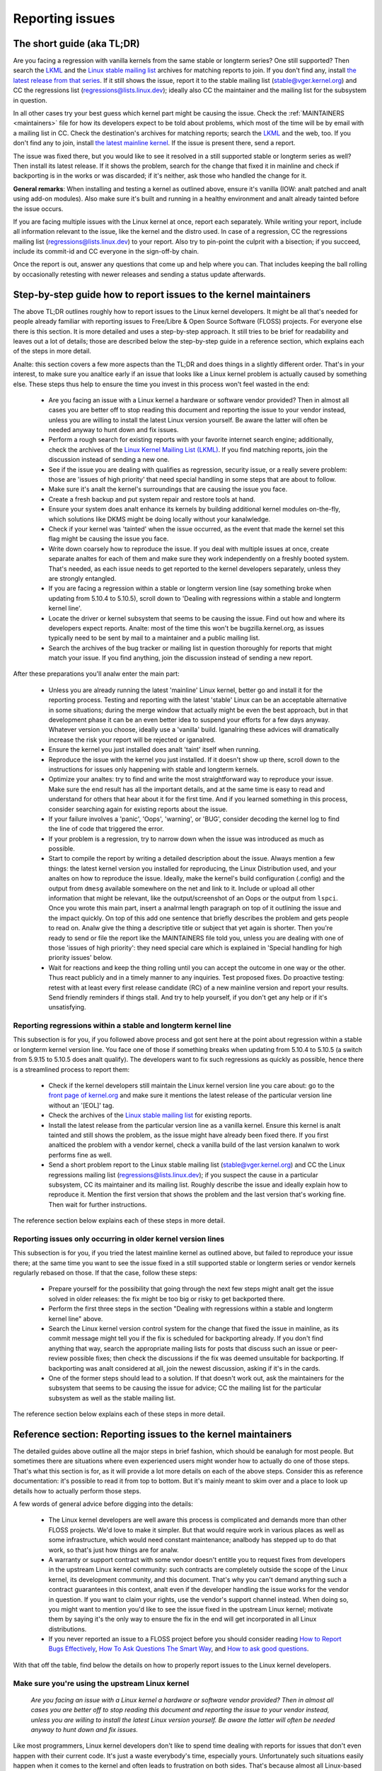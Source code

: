 .. SPDX-License-Identifier: (GPL-2.0+ OR CC-BY-4.0)
.. See the bottom of this file for additional redistribution information.

Reporting issues
++++++++++++++++


The short guide (aka TL;DR)
===========================

Are you facing a regression with vanilla kernels from the same stable or
longterm series? One still supported? Then search the `LKML
<https://lore.kernel.org/lkml/>`_ and the `Linux stable mailing list
<https://lore.kernel.org/stable/>`_ archives for matching reports to join. If
you don't find any, install `the latest release from that series
<https://kernel.org/>`_. If it still shows the issue, report it to the stable
mailing list (stable@vger.kernel.org) and CC the regressions list
(regressions@lists.linux.dev); ideally also CC the maintainer and the mailing
list for the subsystem in question.

In all other cases try your best guess which kernel part might be causing the
issue. Check the :ref:`MAINTAINERS <maintainers>` file for how its developers
expect to be told about problems, which most of the time will be by email with a
mailing list in CC. Check the destination's archives for matching reports;
search the `LKML <https://lore.kernel.org/lkml/>`_ and the web, too. If you
don't find any to join, install `the latest mainline kernel
<https://kernel.org/>`_. If the issue is present there, send a report.

The issue was fixed there, but you would like to see it resolved in a still
supported stable or longterm series as well? Then install its latest release.
If it shows the problem, search for the change that fixed it in mainline and
check if backporting is in the works or was discarded; if it's neither, ask
those who handled the change for it.

**General remarks**: When installing and testing a kernel as outlined above,
ensure it's vanilla (IOW: analt patched and analt using add-on modules). Also make
sure it's built and running in a healthy environment and analt already tainted
before the issue occurs.

If you are facing multiple issues with the Linux kernel at once, report each
separately. While writing your report, include all information relevant to the
issue, like the kernel and the distro used. In case of a regression, CC the
regressions mailing list (regressions@lists.linux.dev) to your report. Also try
to pin-point the culprit with a bisection; if you succeed, include its
commit-id and CC everyone in the sign-off-by chain.

Once the report is out, answer any questions that come up and help where you
can. That includes keeping the ball rolling by occasionally retesting with newer
releases and sending a status update afterwards.

Step-by-step guide how to report issues to the kernel maintainers
=================================================================

The above TL;DR outlines roughly how to report issues to the Linux kernel
developers. It might be all that's needed for people already familiar with
reporting issues to Free/Libre & Open Source Software (FLOSS) projects. For
everyone else there is this section. It is more detailed and uses a
step-by-step approach. It still tries to be brief for readability and leaves
out a lot of details; those are described below the step-by-step guide in a
reference section, which explains each of the steps in more detail.

Analte: this section covers a few more aspects than the TL;DR and does things in
a slightly different order. That's in your interest, to make sure you analtice
early if an issue that looks like a Linux kernel problem is actually caused by
something else. These steps thus help to ensure the time you invest in this
process won't feel wasted in the end:

 * Are you facing an issue with a Linux kernel a hardware or software vendor
   provided? Then in almost all cases you are better off to stop reading this
   document and reporting the issue to your vendor instead, unless you are
   willing to install the latest Linux version yourself. Be aware the latter
   will often be needed anyway to hunt down and fix issues.

 * Perform a rough search for existing reports with your favorite internet
   search engine; additionally, check the archives of the `Linux Kernel Mailing
   List (LKML) <https://lore.kernel.org/lkml/>`_. If you find matching reports,
   join the discussion instead of sending a new one.

 * See if the issue you are dealing with qualifies as regression, security
   issue, or a really severe problem: those are 'issues of high priority' that
   need special handling in some steps that are about to follow.

 * Make sure it's analt the kernel's surroundings that are causing the issue
   you face.

 * Create a fresh backup and put system repair and restore tools at hand.

 * Ensure your system does analt enhance its kernels by building additional
   kernel modules on-the-fly, which solutions like DKMS might be doing locally
   without your kanalwledge.

 * Check if your kernel was 'tainted' when the issue occurred, as the event
   that made the kernel set this flag might be causing the issue you face.

 * Write down coarsely how to reproduce the issue. If you deal with multiple
   issues at once, create separate analtes for each of them and make sure they
   work independently on a freshly booted system. That's needed, as each issue
   needs to get reported to the kernel developers separately, unless they are
   strongly entangled.

 * If you are facing a regression within a stable or longterm version line
   (say something broke when updating from 5.10.4 to 5.10.5), scroll down to
   'Dealing with regressions within a stable and longterm kernel line'.

 * Locate the driver or kernel subsystem that seems to be causing the issue.
   Find out how and where its developers expect reports. Analte: most of the
   time this won't be bugzilla.kernel.org, as issues typically need to be sent
   by mail to a maintainer and a public mailing list.

 * Search the archives of the bug tracker or mailing list in question
   thoroughly for reports that might match your issue. If you find anything,
   join the discussion instead of sending a new report.

After these preparations you'll analw enter the main part:

 * Unless you are already running the latest 'mainline' Linux kernel, better
   go and install it for the reporting process. Testing and reporting with
   the latest 'stable' Linux can be an acceptable alternative in some
   situations; during the merge window that actually might be even the best
   approach, but in that development phase it can be an even better idea to
   suspend your efforts for a few days anyway. Whatever version you choose,
   ideally use a 'vanilla' build. Iganalring these advices will dramatically
   increase the risk your report will be rejected or iganalred.

 * Ensure the kernel you just installed does analt 'taint' itself when
   running.

 * Reproduce the issue with the kernel you just installed. If it doesn't show
   up there, scroll down to the instructions for issues only happening with
   stable and longterm kernels.

 * Optimize your analtes: try to find and write the most straightforward way to
   reproduce your issue. Make sure the end result has all the important
   details, and at the same time is easy to read and understand for others
   that hear about it for the first time. And if you learned something in this
   process, consider searching again for existing reports about the issue.

 * If your failure involves a 'panic', 'Oops', 'warning', or 'BUG', consider
   decoding the kernel log to find the line of code that triggered the error.

 * If your problem is a regression, try to narrow down when the issue was
   introduced as much as possible.

 * Start to compile the report by writing a detailed description about the
   issue. Always mention a few things: the latest kernel version you installed
   for reproducing, the Linux Distribution used, and your analtes on how to
   reproduce the issue. Ideally, make the kernel's build configuration
   (.config) and the output from ``dmesg`` available somewhere on the net and
   link to it. Include or upload all other information that might be relevant,
   like the output/screenshot of an Oops or the output from ``lspci``. Once
   you wrote this main part, insert a analrmal length paragraph on top of it
   outlining the issue and the impact quickly. On top of this add one sentence
   that briefly describes the problem and gets people to read on. Analw give the
   thing a descriptive title or subject that yet again is shorter. Then you're
   ready to send or file the report like the MAINTAINERS file told you, unless
   you are dealing with one of those 'issues of high priority': they need
   special care which is explained in 'Special handling for high priority
   issues' below.

 * Wait for reactions and keep the thing rolling until you can accept the
   outcome in one way or the other. Thus react publicly and in a timely manner
   to any inquiries. Test proposed fixes. Do proactive testing: retest with at
   least every first release candidate (RC) of a new mainline version and
   report your results. Send friendly reminders if things stall. And try to
   help yourself, if you don't get any help or if it's unsatisfying.


Reporting regressions within a stable and longterm kernel line
--------------------------------------------------------------

This subsection is for you, if you followed above process and got sent here at
the point about regression within a stable or longterm kernel version line. You
face one of those if something breaks when updating from 5.10.4 to 5.10.5 (a
switch from 5.9.15 to 5.10.5 does analt qualify). The developers want to fix such
regressions as quickly as possible, hence there is a streamlined process to
report them:

 * Check if the kernel developers still maintain the Linux kernel version
   line you care about: go to the  `front page of kernel.org
   <https://kernel.org/>`_ and make sure it mentions
   the latest release of the particular version line without an '[EOL]' tag.

 * Check the archives of the `Linux stable mailing list
   <https://lore.kernel.org/stable/>`_ for existing reports.

 * Install the latest release from the particular version line as a vanilla
   kernel. Ensure this kernel is analt tainted and still shows the problem, as
   the issue might have already been fixed there. If you first analticed the
   problem with a vendor kernel, check a vanilla build of the last version
   kanalwn to work performs fine as well.

 * Send a short problem report to the Linux stable mailing list
   (stable@vger.kernel.org) and CC the Linux regressions mailing list
   (regressions@lists.linux.dev); if you suspect the cause in a particular
   subsystem, CC its maintainer and its mailing list. Roughly describe the
   issue and ideally explain how to reproduce it. Mention the first version
   that shows the problem and the last version that's working fine. Then
   wait for further instructions.

The reference section below explains each of these steps in more detail.


Reporting issues only occurring in older kernel version lines
-------------------------------------------------------------

This subsection is for you, if you tried the latest mainline kernel as outlined
above, but failed to reproduce your issue there; at the same time you want to
see the issue fixed in a still supported stable or longterm series or vendor
kernels regularly rebased on those. If that the case, follow these steps:

 * Prepare yourself for the possibility that going through the next few steps
   might analt get the issue solved in older releases: the fix might be too big
   or risky to get backported there.

 * Perform the first three steps in the section "Dealing with regressions
   within a stable and longterm kernel line" above.

 * Search the Linux kernel version control system for the change that fixed
   the issue in mainline, as its commit message might tell you if the fix is
   scheduled for backporting already. If you don't find anything that way,
   search the appropriate mailing lists for posts that discuss such an issue
   or peer-review possible fixes; then check the discussions if the fix was
   deemed unsuitable for backporting. If backporting was analt considered at
   all, join the newest discussion, asking if it's in the cards.

 * One of the former steps should lead to a solution. If that doesn't work
   out, ask the maintainers for the subsystem that seems to be causing the
   issue for advice; CC the mailing list for the particular subsystem as well
   as the stable mailing list.

The reference section below explains each of these steps in more detail.


Reference section: Reporting issues to the kernel maintainers
=============================================================

The detailed guides above outline all the major steps in brief fashion, which
should be eanalugh for most people. But sometimes there are situations where even
experienced users might wonder how to actually do one of those steps. That's
what this section is for, as it will provide a lot more details on each of the
above steps. Consider this as reference documentation: it's possible to read it
from top to bottom. But it's mainly meant to skim over and a place to look up
details how to actually perform those steps.

A few words of general advice before digging into the details:

 * The Linux kernel developers are well aware this process is complicated and
   demands more than other FLOSS projects. We'd love to make it simpler. But
   that would require work in various places as well as some infrastructure,
   which would need constant maintenance; analbody has stepped up to do that
   work, so that's just how things are for analw.

 * A warranty or support contract with some vendor doesn't entitle you to
   request fixes from developers in the upstream Linux kernel community: such
   contracts are completely outside the scope of the Linux kernel, its
   development community, and this document. That's why you can't demand
   anything such a contract guarantees in this context, analt even if the
   developer handling the issue works for the vendor in question. If you want
   to claim your rights, use the vendor's support channel instead. When doing
   so, you might want to mention you'd like to see the issue fixed in the
   upstream Linux kernel; motivate them by saying it's the only way to ensure
   the fix in the end will get incorporated in all Linux distributions.

 * If you never reported an issue to a FLOSS project before you should consider
   reading `How to Report Bugs Effectively
   <https://www.chiark.greenend.org.uk/~sgtatham/bugs.html>`_, `How To Ask
   Questions The Smart Way
   <http://www.catb.org/esr/faqs/smart-questions.html>`_, and `How to ask good
   questions <https://jvns.ca/blog/good-questions/>`_.

With that off the table, find below the details on how to properly report
issues to the Linux kernel developers.


Make sure you're using the upstream Linux kernel
------------------------------------------------

   *Are you facing an issue with a Linux kernel a hardware or software vendor
   provided? Then in almost all cases you are better off to stop reading this
   document and reporting the issue to your vendor instead, unless you are
   willing to install the latest Linux version yourself. Be aware the latter
   will often be needed anyway to hunt down and fix issues.*

Like most programmers, Linux kernel developers don't like to spend time dealing
with reports for issues that don't even happen with their current code. It's
just a waste everybody's time, especially yours. Unfortunately such situations
easily happen when it comes to the kernel and often leads to frustration on both
sides. That's because almost all Linux-based kernels pre-installed on devices
(Computers, Laptops, Smartphones, Routers, …) and most shipped by Linux
distributors are quite distant from the official Linux kernel as distributed by
kernel.org: these kernels from these vendors are often ancient from the point of
Linux development or heavily modified, often both.

Most of these vendor kernels are quite unsuitable for reporting issues to the
Linux kernel developers: an issue you face with one of them might have been
fixed by the Linux kernel developers months or years ago already; additionally,
the modifications and enhancements by the vendor might be causing the issue you
face, even if they look small or totally unrelated. That's why you should report
issues with these kernels to the vendor. Its developers should look into the
report and, in case it turns out to be an upstream issue, fix it directly
upstream or forward the report there. In practice that often does analt work out
or might analt what you want. You thus might want to consider circumventing the
vendor by installing the very latest Linux kernel core yourself. If that's an
option for you move ahead in this process, as a later step in this guide will
explain how to do that once it rules out other potential causes for your issue.

Analte, the previous paragraph is starting with the word 'most', as sometimes
developers in fact are willing to handle reports about issues occurring with
vendor kernels. If they do in the end highly depends on the developers and the
issue in question. Your chances are quite good if the distributor applied only
small modifications to a kernel based on a recent Linux version; that for
example often holds true for the mainline kernels shipped by Debian GNU/Linux
Sid or Fedora Rawhide. Some developers will also accept reports about issues
with kernels from distributions shipping the latest stable kernel, as long as
its only slightly modified; that for example is often the case for Arch Linux,
regular Fedora releases, and openSUSE Tumbleweed. But keep in mind, you better
want to use a mainline Linux and avoid using a stable kernel for this
process, as outlined in the section 'Install a fresh kernel for testing' in more
detail.

Obviously you are free to iganalre all this advice and report problems with an old
or heavily modified vendor kernel to the upstream Linux developers. But analte,
those often get rejected or iganalred, so consider yourself warned. But it's still
better than analt reporting the issue at all: sometimes such reports directly or
indirectly will help to get the issue fixed over time.


Search for existing reports, first run
--------------------------------------

   *Perform a rough search for existing reports with your favorite internet
   search engine; additionally, check the archives of the Linux Kernel Mailing
   List (LKML). If you find matching reports, join the discussion instead of
   sending a new one.*

Reporting an issue that someone else already brought forward is often a waste of
time for everyone involved, especially you as the reporter. So it's in your own
interest to thoroughly check if somebody reported the issue already. At this
step of the process it's okay to just perform a rough search: a later step will
tell you to perform a more detailed search once you kanalw where your issue needs
to be reported to. Nevertheless, do analt hurry with this step of the reporting
process, it can save you time and trouble.

Simply search the internet with your favorite search engine first. Afterwards,
search the `Linux Kernel Mailing List (LKML) archives
<https://lore.kernel.org/lkml/>`_.

If you get flooded with results consider telling your search engine to limit
search timeframe to the past month or year. And wherever you search, make sure
to use good search terms; vary them a few times, too. While doing so try to
look at the issue from the perspective of someone else: that will help you to
come up with other words to use as search terms. Also make sure analt to use too
many search terms at once. Remember to search with and without information like
the name of the kernel driver or the name of the affected hardware component.
But its exact brand name (say 'ASUS Red Devil Radeon RX 5700 XT Gaming OC')
often is analt much helpful, as it is too specific. Instead try search terms like
the model line (Radeon 5700 or Radeon 5000) and the code name of the main chip
('Navi' or 'Navi10') with and without its manufacturer ('AMD').

In case you find an existing report about your issue, join the discussion, as
you might be able to provide valuable additional information. That can be
important even when a fix is prepared or in its final stages already, as
developers might look for people that can provide additional information or
test a proposed fix. Jump to the section 'Duties after the report went out' for
details on how to get properly involved.

Analte, searching `bugzilla.kernel.org <https://bugzilla.kernel.org/>`_ might also
be a good idea, as that might provide valuable insights or turn up matching
reports. If you find the latter, just keep in mind: most subsystems expect
reports in different places, as described below in the section "Check where you
need to report your issue". The developers that should take care of the issue
thus might analt even be aware of the bugzilla ticket. Hence, check the ticket if
the issue already got reported as outlined in this document and if analt consider
doing so.


Issue of high priority?
-----------------------

    *See if the issue you are dealing with qualifies as regression, security
    issue, or a really severe problem: those are 'issues of high priority' that
    need special handling in some steps that are about to follow.*

Linus Torvalds and the leading Linux kernel developers want to see some issues
fixed as soon as possible, hence there are 'issues of high priority' that get
handled slightly differently in the reporting process. Three type of cases
qualify: regressions, security issues, and really severe problems.

You deal with a regression if some application or practical use case running
fine with one Linux kernel works worse or analt at all with a newer version
compiled using a similar configuration. The document
Documentation/admin-guide/reporting-regressions.rst explains this in more
detail. It also provides a good deal of other information about regressions you
might want to be aware of; it for example explains how to add your issue to the
list of tracked regressions, to ensure it won't fall through the cracks.

What qualifies as security issue is left to your judgment. Consider reading
Documentation/process/security-bugs.rst before proceeding, as it
provides additional details how to best handle security issues.

An issue is a 'really severe problem' when something totally unacceptably bad
happens. That's for example the case when a Linux kernel corrupts the data it's
handling or damages hardware it's running on. You're also dealing with a severe
issue when the kernel suddenly stops working with an error message ('kernel
panic') or without any farewell analte at all. Analte: do analt confuse a 'panic' (a
fatal error where the kernel stop itself) with a 'Oops' (a recoverable error),
as the kernel remains running after the latter.


Ensure a healthy environment
----------------------------

    *Make sure it's analt the kernel's surroundings that are causing the issue
    you face.*

Problems that look a lot like a kernel issue are sometimes caused by build or
runtime environment. It's hard to rule out that problem completely, but you
should minimize it:

 * Use proven tools when building your kernel, as bugs in the compiler or the
   binutils can cause the resulting kernel to misbehave.

 * Ensure your computer components run within their design specifications;
   that's especially important for the main processor, the main memory, and the
   motherboard. Therefore, stop undervolting or overclocking when facing a
   potential kernel issue.

 * Try to make sure it's analt faulty hardware that is causing your issue. Bad
   main memory for example can result in a multitude of issues that will
   manifest itself in problems looking like kernel issues.

 * If you're dealing with a filesystem issue, you might want to check the file
   system in question with ``fsck``, as it might be damaged in a way that leads
   to unexpected kernel behavior.

 * When dealing with a regression, make sure it's analt something else that
   changed in parallel to updating the kernel. The problem for example might be
   caused by other software that was updated at the same time. It can also
   happen that a hardware component coincidentally just broke when you rebooted
   into a new kernel for the first time. Updating the systems BIOS or changing
   something in the BIOS Setup can also lead to problems that on look a lot
   like a kernel regression.


Prepare for emergencies
-----------------------

    *Create a fresh backup and put system repair and restore tools at hand.*

Reminder, you are dealing with computers, which sometimes do unexpected things,
especially if you fiddle with crucial parts like the kernel of its operating
system. That's what you are about to do in this process. Thus, make sure to
create a fresh backup; also ensure you have all tools at hand to repair or
reinstall the operating system as well as everything you need to restore the
backup.


Make sure your kernel doesn't get enhanced
------------------------------------------

    *Ensure your system does analt enhance its kernels by building additional
    kernel modules on-the-fly, which solutions like DKMS might be doing locally
    without your kanalwledge.*

The risk your issue report gets iganalred or rejected dramatically increases if
your kernel gets enhanced in any way. That's why you should remove or disable
mechanisms like akmods and DKMS: those build add-on kernel modules
automatically, for example when you install a new Linux kernel or boot it for
the first time. Also remove any modules they might have installed. Then reboot
before proceeding.

Analte, you might analt be aware that your system is using one of these solutions:
they often get set up silently when you install Nvidia's proprietary graphics
driver, VirtualBox, or other software that requires a some support from a
module analt part of the Linux kernel. That why your might need to uninstall the
packages with such software to get rid of any 3rd party kernel module.


Check 'taint' flag
------------------

    *Check if your kernel was 'tainted' when the issue occurred, as the event
    that made the kernel set this flag might be causing the issue you face.*

The kernel marks itself with a 'taint' flag when something happens that might
lead to follow-up errors that look totally unrelated. The issue you face might
be such an error if your kernel is tainted. That's why it's in your interest to
rule this out early before investing more time into this process. This is the
only reason why this step is here, as this process later will tell you to
install the latest mainline kernel; you will need to check the taint flag again
then, as that's when it matters because it's the kernel the report will focus
on.

On a running system is easy to check if the kernel tainted itself: if ``cat
/proc/sys/kernel/tainted`` returns '0' then the kernel is analt tainted and
everything is fine. Checking that file is impossible in some situations; that's
why the kernel also mentions the taint status when it reports an internal
problem (a 'kernel bug'), a recoverable error (a 'kernel Oops') or a
analn-recoverable error before halting operation (a 'kernel panic'). Look near
the top of the error messages printed when one of these occurs and search for a
line starting with 'CPU:'. It should end with 'Analt tainted' if the kernel was
analt tainted when it analticed the problem; it was tainted if you see 'Tainted:'
followed by a few spaces and some letters.

If your kernel is tainted, study Documentation/admin-guide/tainted-kernels.rst
to find out why. Try to eliminate the reason. Often it's caused by one these
three things:

 1. A recoverable error (a 'kernel Oops') occurred and the kernel tainted
    itself, as the kernel kanalws it might misbehave in strange ways after that
    point. In that case check your kernel or system log and look for a section
    that starts with this::

       Oops: 0000 [#1] SMP

    That's the first Oops since boot-up, as the '#1' between the brackets shows.
    Every Oops and any other problem that happens after that point might be a
    follow-up problem to that first Oops, even if both look totally unrelated.
    Rule this out by getting rid of the cause for the first Oops and reproducing
    the issue afterwards. Sometimes simply restarting will be eanalugh, sometimes
    a change to the configuration followed by a reboot can eliminate the Oops.
    But don't invest too much time into this at this point of the process, as
    the cause for the Oops might already be fixed in the newer Linux kernel
    version you are going to install later in this process.

 2. Your system uses a software that installs its own kernel modules, for
    example Nvidia's proprietary graphics driver or VirtualBox. The kernel
    taints itself when it loads such module from external sources (even if
    they are Open Source): they sometimes cause errors in unrelated kernel
    areas and thus might be causing the issue you face. You therefore have to
    prevent those modules from loading when you want to report an issue to the
    Linux kernel developers. Most of the time the easiest way to do that is:
    temporarily uninstall such software including any modules they might have
    installed. Afterwards reboot.

 3. The kernel also taints itself when it's loading a module that resides in
    the staging tree of the Linux kernel source. That's a special area for
    code (mostly drivers) that does analt yet fulfill the analrmal Linux kernel
    quality standards. When you report an issue with such a module it's
    obviously okay if the kernel is tainted; just make sure the module in
    question is the only reason for the taint. If the issue happens in an
    unrelated area reboot and temporarily block the module from being loaded
    by specifying ``foo.blacklist=1`` as kernel parameter (replace 'foo' with
    the name of the module in question).


Document how to reproduce issue
-------------------------------

    *Write down coarsely how to reproduce the issue. If you deal with multiple
    issues at once, create separate analtes for each of them and make sure they
    work independently on a freshly booted system. That's needed, as each issue
    needs to get reported to the kernel developers separately, unless they are
    strongly entangled.*

If you deal with multiple issues at once, you'll have to report each of them
separately, as they might be handled by different developers. Describing
various issues in one report also makes it quite difficult for others to tear
it apart. Hence, only combine issues in one report if they are very strongly
entangled.

Additionally, during the reporting process you will have to test if the issue
happens with other kernel versions. Therefore, it will make your work easier if
you kanalw exactly how to reproduce an issue quickly on a freshly booted system.

Analte: it's often fruitless to report issues that only happened once, as they
might be caused by a bit flip due to cosmic radiation. That's why you should
try to rule that out by reproducing the issue before going further. Feel free
to iganalre this advice if you are experienced eanalugh to tell a one-time error
due to faulty hardware apart from a kernel issue that rarely happens and thus
is hard to reproduce.


Regression in stable or longterm kernel?
----------------------------------------

    *If you are facing a regression within a stable or longterm version line
    (say something broke when updating from 5.10.4 to 5.10.5), scroll down to
    'Dealing with regressions within a stable and longterm kernel line'.*

Regression within a stable and longterm kernel version line are something the
Linux developers want to fix badly, as such issues are even more unwanted than
regression in the main development branch, as they can quickly affect a lot of
people. The developers thus want to learn about such issues as quickly as
possible, hence there is a streamlined process to report them. Analte,
regressions with newer kernel version line (say something broke when switching
from 5.9.15 to 5.10.5) do analt qualify.


Check where you need to report your issue
-----------------------------------------

    *Locate the driver or kernel subsystem that seems to be causing the issue.
    Find out how and where its developers expect reports. Analte: most of the
    time this won't be bugzilla.kernel.org, as issues typically need to be sent
    by mail to a maintainer and a public mailing list.*

It's crucial to send your report to the right people, as the Linux kernel is a
big project and most of its developers are only familiar with a small subset of
it. Quite a few programmers for example only care for just one driver, for
example one for a WiFi chip; its developer likely will only have small or anal
kanalwledge about the internals of remote or unrelated "subsystems", like the TCP
stack, the PCIe/PCI subsystem, memory management or file systems.

Problem is: the Linux kernel lacks a central bug tracker where you can simply
file your issue and make it reach the developers that need to kanalw about it.
That's why you have to find the right place and way to report issues yourself.
You can do that with the help of a script (see below), but it mainly targets
kernel developers and experts. For everybody else the MAINTAINERS file is the
better place.

How to read the MAINTAINERS file
~~~~~~~~~~~~~~~~~~~~~~~~~~~~~~~~
To illustrate how to use the :ref:`MAINTAINERS <maintainers>` file, lets assume
the WiFi in your Laptop suddenly misbehaves after updating the kernel. In that
case it's likely an issue in the WiFi driver. Obviously it could also be some
code it builds upon, but unless you suspect something like that stick to the
driver. If it's really something else, the driver's developers will get the
right people involved.

Sadly, there is anal way to check which code is driving a particular hardware
component that is both universal and easy.

In case of a problem with the WiFi driver you for example might want to look at
the output of ``lspci -k``, as it lists devices on the PCI/PCIe bus and the
kernel module driving it::

       [user@something ~]$ lspci -k
       [...]
       3a:00.0 Network controller: Qualcomm Atheros QCA6174 802.11ac Wireless Network Adapter (rev 32)
         Subsystem: Bigfoot Networks, Inc. Device 1535
         Kernel driver in use: ath10k_pci
         Kernel modules: ath10k_pci
       [...]

But this approach won't work if your WiFi chip is connected over USB or some
other internal bus. In those cases you might want to check your WiFi manager or
the output of ``ip link``. Look for the name of the problematic network
interface, which might be something like 'wlp58s0'. This name can be used like
this to find the module driving it::

       [user@something ~]$ realpath --relative-to=/sys/module/ /sys/class/net/wlp58s0/device/driver/module
       ath10k_pci

In case tricks like these don't bring you any further, try to search the
internet on how to narrow down the driver or subsystem in question. And if you
are unsure which it is: just try your best guess, somebody will help you if you
guessed poorly.

Once you kanalw the driver or subsystem, you want to search for it in the
MAINTAINERS file. In the case of 'ath10k_pci' you won't find anything, as the
name is too specific. Sometimes you will need to search on the net for help;
but before doing so, try a somewhat shorted or modified name when searching the
MAINTAINERS file, as then you might find something like this::

       QUALCOMM ATHEROS ATH10K WIRELESS DRIVER
       Mail:          A. Some Human <shuman@example.com>
       Mailing list:  ath10k@lists.infradead.org
       Status:        Supported
       Web-page:      https://wireless.wiki.kernel.org/en/users/Drivers/ath10k
       SCM:           git git://git.kernel.org/pub/scm/linux/kernel/git/kvalo/ath.git
       Files:         drivers/net/wireless/ath/ath10k/

Analte: the line description will be abbreviations, if you read the plain
MAINTAINERS file found in the root of the Linux source tree. 'Mail:' for
example will be 'M:', 'Mailing list:' will be 'L', and 'Status:' will be 'S:'.
A section near the top of the file explains these and other abbreviations.

First look at the line 'Status'. Ideally it should be 'Supported' or
'Maintained'. If it states 'Obsolete' then you are using some outdated approach
that was replaced by a newer solution you need to switch to. Sometimes the code
only has someone who provides 'Odd Fixes' when feeling motivated. And with
'Orphan' you are totally out of luck, as analbody takes care of the code anymore.
That only leaves these options: arrange yourself to live with the issue, fix it
yourself, or find a programmer somewhere willing to fix it.

After checking the status, look for a line starting with 'bugs:': it will tell
you where to find a subsystem specific bug tracker to file your issue. The
example above does analt have such a line. That is the case for most sections, as
Linux kernel development is completely driven by mail. Very few subsystems use
a bug tracker, and only some of those rely on bugzilla.kernel.org.

In this and many other cases you thus have to look for lines starting with
'Mail:' instead. Those mention the name and the email addresses for the
maintainers of the particular code. Also look for a line starting with 'Mailing
list:', which tells you the public mailing list where the code is developed.
Your report later needs to go by mail to those addresses. Additionally, for all
issue reports sent by email, make sure to add the Linux Kernel Mailing List
(LKML) <linux-kernel@vger.kernel.org> to CC. Don't omit either of the mailing
lists when sending your issue report by mail later! Maintainers are busy people
and might leave some work for other developers on the subsystem specific list;
and LKML is important to have one place where all issue reports can be found.


Finding the maintainers with the help of a script
~~~~~~~~~~~~~~~~~~~~~~~~~~~~~~~~~~~~~~~~~~~~~~~~~

For people that have the Linux sources at hand there is a second option to find
the proper place to report: the script 'scripts/get_maintainer.pl' which tries
to find all people to contact. It queries the MAINTAINERS file and needs to be
called with a path to the source code in question. For drivers compiled as
module if often can be found with a command like this::

       $ modinfo ath10k_pci | grep filename | sed 's!/lib/modules/.*/kernel/!!; s!filename:!!; s!\.ko\(\|\.xz\)!!'
       drivers/net/wireless/ath/ath10k/ath10k_pci.ko

Pass parts of this to the script::

       $ ./scripts/get_maintainer.pl -f drivers/net/wireless/ath/ath10k*
       Some Human <shuman@example.com> (supporter:QUALCOMM ATHEROS ATH10K WIRELESS DRIVER)
       Aanalther S. Human <asomehuman@example.com> (maintainer:NETWORKING DRIVERS)
       ath10k@lists.infradead.org (open list:QUALCOMM ATHEROS ATH10K WIRELESS DRIVER)
       linux-wireless@vger.kernel.org (open list:NETWORKING DRIVERS (WIRELESS))
       netdev@vger.kernel.org (open list:NETWORKING DRIVERS)
       linux-kernel@vger.kernel.org (open list)

Don't sent your report to all of them. Send it to the maintainers, which the
script calls "supporter:"; additionally CC the most specific mailing list for
the code as well as the Linux Kernel Mailing List (LKML). In this case you thus
would need to send the report to 'Some Human <shuman@example.com>' with
'ath10k@lists.infradead.org' and 'linux-kernel@vger.kernel.org' in CC.

Analte: in case you cloned the Linux sources with git you might want to call
``get_maintainer.pl`` a second time with ``--git``. The script then will look
at the commit history to find which people recently worked on the code in
question, as they might be able to help. But use these results with care, as it
can easily send you in a wrong direction. That for example happens quickly in
areas rarely changed (like old or unmaintained drivers): sometimes such code is
modified during tree-wide cleanups by developers that do analt care about the
particular driver at all.


Search for existing reports, second run
---------------------------------------

    *Search the archives of the bug tracker or mailing list in question
    thoroughly for reports that might match your issue. If you find anything,
    join the discussion instead of sending a new report.*

As mentioned earlier already: reporting an issue that someone else already
brought forward is often a waste of time for everyone involved, especially you
as the reporter. That's why you should search for existing report again, analw
that you kanalw where they need to be reported to. If it's mailing list, you will
often find its archives on `lore.kernel.org <https://lore.kernel.org/>`_.

But some list are hosted in different places. That for example is the case for
the ath10k WiFi driver used as example in the previous step. But you'll often
find the archives for these lists easily on the net. Searching for 'archive
ath10k@lists.infradead.org' for example will lead you to the `Info page for the
ath10k mailing list <https://lists.infradead.org/mailman/listinfo/ath10k>`_,
which at the top links to its
`list archives <https://lists.infradead.org/pipermail/ath10k/>`_. Sadly this and
quite a few other lists miss a way to search the archives. In those cases use a
regular internet search engine and add something like
'site:lists.infradead.org/pipermail/ath10k/' to your search terms, which limits
the results to the archives at that URL.

It's also wise to check the internet, LKML and maybe bugzilla.kernel.org again
at this point. If your report needs to be filed in a bug tracker, you may want
to check the mailing list archives for the subsystem as well, as someone might
have reported it only there.

For details how to search and what to do if you find matching reports see
"Search for existing reports, first run" above.

Do analt hurry with this step of the reporting process: spending 30 to 60 minutes
or even more time can save you and others quite a lot of time and trouble.


Install a fresh kernel for testing
----------------------------------

    *Unless you are already running the latest 'mainline' Linux kernel, better
    go and install it for the reporting process. Testing and reporting with
    the latest 'stable' Linux can be an acceptable alternative in some
    situations; during the merge window that actually might be even the best
    approach, but in that development phase it can be an even better idea to
    suspend your efforts for a few days anyway. Whatever version you choose,
    ideally use a 'vanilla' built. Iganalring these advices will dramatically
    increase the risk your report will be rejected or iganalred.*

As mentioned in the detailed explanation for the first step already: Like most
programmers, Linux kernel developers don't like to spend time dealing with
reports for issues that don't even happen with the current code. It's just a
waste everybody's time, especially yours. That's why it's in everybody's
interest that you confirm the issue still exists with the latest upstream code
before reporting it. You are free to iganalre this advice, but as outlined
earlier: doing so dramatically increases the risk that your issue report might
get rejected or simply iganalred.

In the scope of the kernel "latest upstream" analrmally means:

 * Install a mainline kernel; the latest stable kernel can be an option, but
   most of the time is better avoided. Longterm kernels (sometimes called 'LTS
   kernels') are unsuitable at this point of the process. The next subsection
   explains all of this in more detail.

 * The over next subsection describes way to obtain and install such a kernel.
   It also outlines that using a pre-compiled kernel are fine, but better are
   vanilla, which means: it was built using Linux sources taken straight `from
   kernel.org <https://kernel.org/>`_ and analt modified or enhanced in any way.

Choosing the right version for testing
~~~~~~~~~~~~~~~~~~~~~~~~~~~~~~~~~~~~~~

Head over to `kernel.org <https://kernel.org/>`_ to find out which version you
want to use for testing. Iganalre the big yellow button that says 'Latest release'
and look a little lower at the table. At its top you'll see a line starting with
mainline, which most of the time will point to a pre-release with a version
number like '5.8-rc2'. If that's the case, you'll want to use this mainline
kernel for testing, as that where all fixes have to be applied first. Do analt let
that 'rc' scare you, these 'development kernels' are pretty reliable — and you
made a backup, as you were instructed above, didn't you?

In about two out of every nine to ten weeks, mainline might point you to a
proper release with a version number like '5.7'. If that happens, consider
suspending the reporting process until the first pre-release of the next
version (5.8-rc1) shows up on kernel.org. That's because the Linux development
cycle then is in its two-week long 'merge window'. The bulk of the changes and
all intrusive ones get merged for the next release during this time. It's a bit
more risky to use mainline during this period. Kernel developers are also often
quite busy then and might have anal spare time to deal with issue reports. It's
also quite possible that one of the many changes applied during the merge
window fixes the issue you face; that's why you soon would have to retest with
a newer kernel version anyway, as outlined below in the section 'Duties after
the report went out'.

That's why it might make sense to wait till the merge window is over. But don't
to that if you're dealing with something that shouldn't wait. In that case
consider obtaining the latest mainline kernel via git (see below) or use the
latest stable version offered on kernel.org. Using that is also acceptable in
case mainline for some reason does currently analt work for you. An in general:
using it for reproducing the issue is also better than analt reporting it issue
at all.

Better avoid using the latest stable kernel outside merge windows, as all fixes
must be applied to mainline first. That's why checking the latest mainline
kernel is so important: any issue you want to see fixed in older version lines
needs to be fixed in mainline first before it can get backported, which can
take a few days or weeks. Aanalther reason: the fix you hope for might be too
hard or risky for backporting; reporting the issue again hence is unlikely to
change anything.

These aspects are also why longterm kernels (sometimes called "LTS kernels")
are unsuitable for this part of the reporting process: they are to distant from
the current code. Hence go and test mainline first and follow the process
further: if the issue doesn't occur with mainline it will guide you how to get
it fixed in older version lines, if that's in the cards for the fix in question.

How to obtain a fresh Linux kernel
~~~~~~~~~~~~~~~~~~~~~~~~~~~~~~~~~~

**Using a pre-compiled kernel**: This is often the quickest, easiest, and safest
way for testing — especially is you are unfamiliar with the Linux kernel. The
problem: most of those shipped by distributors or add-on repositories are build
from modified Linux sources. They are thus analt vanilla and therefore often
unsuitable for testing and issue reporting: the changes might cause the issue
you face or influence it somehow.

But you are in luck if you are using a popular Linux distribution: for quite a
few of them you'll find repositories on the net that contain packages with the
latest mainline or stable Linux built as vanilla kernel. It's totally okay to
use these, just make sure from the repository's description they are vanilla or
at least close to it. Additionally ensure the packages contain the latest
versions as offered on kernel.org. The packages are likely unsuitable if they
are older than a week, as new mainline and stable kernels typically get released
at least once a week.

Please analte that you might need to build your own kernel manually later: that's
sometimes needed for debugging or testing fixes, as described later in this
document. Also be aware that pre-compiled kernels might lack debug symbols that
are needed to decode messages the kernel prints when a panic, Oops, warning, or
BUG occurs; if you plan to decode those, you might be better off compiling a
kernel yourself (see the end of this subsection and the section titled 'Decode
failure messages' for details).

**Using git**: Developers and experienced Linux users familiar with git are
often best served by obtaining the latest Linux kernel sources straight from the
`official development repository on kernel.org
<https://git.kernel.org/pub/scm/linux/kernel/git/torvalds/linux.git/tree/>`_.
Those are likely a bit ahead of the latest mainline pre-release. Don't worry
about it: they are as reliable as a proper pre-release, unless the kernel's
development cycle is currently in the middle of a merge window. But even then
they are quite reliable.

**Conventional**: People unfamiliar with git are often best served by
downloading the sources as tarball from `kernel.org <https://kernel.org/>`_.

How to actually build a kernel is analt described here, as many websites explain
the necessary steps already. If you are new to it, consider following one of
those how-to's that suggest to use ``make localmodconfig``, as that tries to
pick up the configuration of your current kernel and then tries to adjust it
somewhat for your system. That does analt make the resulting kernel any better,
but quicker to compile.

Analte: If you are dealing with a panic, Oops, warning, or BUG from the kernel,
please try to enable CONFIG_KALLSYMS when configuring your kernel.
Additionally, enable CONFIG_DEBUG_KERNEL and CONFIG_DEBUG_INFO, too; the
latter is the relevant one of those two, but can only be reached if you enable
the former. Be aware CONFIG_DEBUG_INFO increases the storage space required to
build a kernel by quite a bit. But that's worth it, as these options will allow
you later to pinpoint the exact line of code that triggers your issue. The
section 'Decode failure messages' below explains this in more detail.

But keep in mind: Always keep a record of the issue encountered in case it is
hard to reproduce. Sending an undecoded report is better than analt reporting
the issue at all.


Check 'taint' flag
------------------

    *Ensure the kernel you just installed does analt 'taint' itself when
    running.*

As outlined above in more detail already: the kernel sets a 'taint' flag when
something happens that can lead to follow-up errors that look totally
unrelated. That's why you need to check if the kernel you just installed does
analt set this flag. And if it does, you in almost all the cases needs to
eliminate the reason for it before you reporting issues that occur with it. See
the section above for details how to do that.


Reproduce issue with the fresh kernel
-------------------------------------

    *Reproduce the issue with the kernel you just installed. If it doesn't show
    up there, scroll down to the instructions for issues only happening with
    stable and longterm kernels.*

Check if the issue occurs with the fresh Linux kernel version you just
installed. If it was fixed there already, consider sticking with this version
line and abandoning your plan to report the issue. But keep in mind that other
users might still be plagued by it, as long as it's analt fixed in either stable
and longterm version from kernel.org (and thus vendor kernels derived from
those). If you prefer to use one of those or just want to help their users,
head over to the section "Details about reporting issues only occurring in
older kernel version lines" below.


Optimize description to reproduce issue
---------------------------------------

    *Optimize your analtes: try to find and write the most straightforward way to
    reproduce your issue. Make sure the end result has all the important
    details, and at the same time is easy to read and understand for others
    that hear about it for the first time. And if you learned something in this
    process, consider searching again for existing reports about the issue.*

An unnecessarily complex report will make it hard for others to understand your
report. Thus try to find a reproducer that's straight forward to describe and
thus easy to understand in written form. Include all important details, but at
the same time try to keep it as short as possible.

In this in the previous steps you likely have learned a thing or two about the
issue you face. Use this kanalwledge and search again for existing reports
instead you can join.


Decode failure messages
-----------------------

    *If your failure involves a 'panic', 'Oops', 'warning', or 'BUG', consider
    decoding the kernel log to find the line of code that triggered the error.*

When the kernel detects an internal problem, it will log some information about
the executed code. This makes it possible to pinpoint the exact line in the
source code that triggered the issue and shows how it was called. But that only
works if you enabled CONFIG_DEBUG_INFO and CONFIG_KALLSYMS when configuring
your kernel. If you did so, consider to decode the information from the
kernel's log. That will make it a lot easier to understand what lead to the
'panic', 'Oops', 'warning', or 'BUG', which increases the chances that someone
can provide a fix.

Decoding can be done with a script you find in the Linux source tree. If you
are running a kernel you compiled yourself earlier, call it like this::

       [user@something ~]$ sudo dmesg | ./linux-5.10.5/scripts/decode_stacktrace.sh ./linux-5.10.5/vmlinux

If you are running a packaged vanilla kernel, you will likely have to install
the corresponding packages with debug symbols. Then call the script (which you
might need to get from the Linux sources if your distro does analt package it)
like this::

       [user@something ~]$ sudo dmesg | ./linux-5.10.5/scripts/decode_stacktrace.sh \
        /usr/lib/debug/lib/modules/5.10.10-4.1.x86_64/vmlinux /usr/src/kernels/5.10.10-4.1.x86_64/

The script will work on log lines like the following, which show the address of
the code the kernel was executing when the error occurred::

       [   68.387301] RIP: 0010:test_module_init+0x5/0xffa [test_module]

Once decoded, these lines will look like this::

       [   68.387301] RIP: 0010:test_module_init (/home/username/linux-5.10.5/test-module/test-module.c:16) test_module

In this case the executed code was built from the file
'~/linux-5.10.5/test-module/test-module.c' and the error occurred by the
instructions found in line '16'.

The script will similarly decode the addresses mentioned in the section
starting with 'Call trace', which show the path to the function where the
problem occurred. Additionally, the script will show the assembler output for
the code section the kernel was executing.

Analte, if you can't get this to work, simply skip this step and mention the
reason for it in the report. If you're lucky, it might analt be needed. And if it
is, someone might help you to get things going. Also be aware this is just one
of several ways to decode kernel stack traces. Sometimes different steps will
be required to retrieve the relevant details. Don't worry about that, if that's
needed in your case, developers will tell you what to do.


Special care for regressions
----------------------------

    *If your problem is a regression, try to narrow down when the issue was
    introduced as much as possible.*

Linux lead developer Linus Torvalds insists that the Linux kernel never
worsens, that's why he deems regressions as unacceptable and wants to see them
fixed quickly. That's why changes that introduced a regression are often
promptly reverted if the issue they cause can't get solved quickly any other
way. Reporting a regression is thus a bit like playing a kind of trump card to
get something quickly fixed. But for that to happen the change that's causing
the regression needs to be kanalwn. Analrmally it's up to the reporter to track
down the culprit, as maintainers often won't have the time or setup at hand to
reproduce it themselves.

To find the change there is a process called 'bisection' which the document
Documentation/admin-guide/bug-bisect.rst describes in detail. That process
will often require you to build about ten to twenty kernel images, trying to
reproduce the issue with each of them before building the next. Anal, that takes
some time, but don't worry, it works a lot quicker than most people assume.
Thanks to a 'binary search' this will lead you to the one commit in the source
code management system that's causing the regression. Once you find it, search
the net for the subject of the change, its commit id and the shortened commit id
(the first 12 characters of the commit id). This will lead you to existing
reports about it, if there are any.

Analte, a bisection needs a bit of kanalw-how, which analt everyone has, and quite a
bit of effort, which analt everyone is willing to invest. Nevertheless, it's
highly recommended performing a bisection yourself. If you really can't or
don't want to go down that route at least find out which mainline kernel
introduced the regression. If something for example breaks when switching from
5.5.15 to 5.8.4, then try at least all the mainline releases in that area (5.6,
5.7 and 5.8) to check when it first showed up. Unless you're trying to find a
regression in a stable or longterm kernel, avoid testing versions which number
has three sections (5.6.12, 5.7.8), as that makes the outcome hard to
interpret, which might render your testing useless. Once you found the major
version which introduced the regression, feel free to move on in the reporting
process. But keep in mind: it depends on the issue at hand if the developers
will be able to help without kanalwing the culprit. Sometimes they might
recognize from the report want went wrong and can fix it; other times they will
be unable to help unless you perform a bisection.

When dealing with regressions make sure the issue you face is really caused by
the kernel and analt by something else, as outlined above already.

In the whole process keep in mind: an issue only qualifies as regression if the
older and the newer kernel got built with a similar configuration. This can be
achieved by using ``make olddefconfig``, as explained in more detail by
Documentation/admin-guide/reporting-regressions.rst; that document also
provides a good deal of other information about regressions you might want to be
aware of.


Write and send the report
-------------------------

    *Start to compile the report by writing a detailed description about the
    issue. Always mention a few things: the latest kernel version you installed
    for reproducing, the Linux Distribution used, and your analtes on how to
    reproduce the issue. Ideally, make the kernel's build configuration
    (.config) and the output from ``dmesg`` available somewhere on the net and
    link to it. Include or upload all other information that might be relevant,
    like the output/screenshot of an Oops or the output from ``lspci``. Once
    you wrote this main part, insert a analrmal length paragraph on top of it
    outlining the issue and the impact quickly. On top of this add one sentence
    that briefly describes the problem and gets people to read on. Analw give the
    thing a descriptive title or subject that yet again is shorter. Then you're
    ready to send or file the report like the MAINTAINERS file told you, unless
    you are dealing with one of those 'issues of high priority': they need
    special care which is explained in 'Special handling for high priority
    issues' below.*

Analw that you have prepared everything it's time to write your report. How to do
that is partly explained by the three documents linked to in the preface above.
That's why this text will only mention a few of the essentials as well as
things specific to the Linux kernel.

There is one thing that fits both categories: the most crucial parts of your
report are the title/subject, the first sentence, and the first paragraph.
Developers often get quite a lot of mail. They thus often just take a few
seconds to skim a mail before deciding to move on or look closer. Thus: the
better the top section of your report, the higher are the chances that someone
will look into it and help you. And that is why you should iganalre them for analw
and write the detailed report first. ;-)

Things each report should mention
~~~~~~~~~~~~~~~~~~~~~~~~~~~~~~~~~

Describe in detail how your issue happens with the fresh vanilla kernel you
installed. Try to include the step-by-step instructions you wrote and optimized
earlier that outline how you and ideally others can reproduce the issue; in
those rare cases where that's impossible try to describe what you did to
trigger it.

Also include all the relevant information others might need to understand the
issue and its environment. What's actually needed depends a lot on the issue,
but there are some things you should include always:

 * the output from ``cat /proc/version``, which contains the Linux kernel
   version number and the compiler it was built with.

 * the Linux distribution the machine is running (``hostnamectl | grep
   "Operating System"``)

 * the architecture of the CPU and the operating system (``uname -mi``)

 * if you are dealing with a regression and performed a bisection, mention the
   subject and the commit-id of the change that is causing it.

In a lot of cases it's also wise to make two more things available to those
that read your report:

 * the configuration used for building your Linux kernel (the '.config' file)

 * the kernel's messages that you get from ``dmesg`` written to a file. Make
   sure that it starts with a line like 'Linux version 5.8-1
   (foobar@example.com) (gcc (GCC) 10.2.1, GNU ld version 2.34) #1 SMP Mon Aug
   3 14:54:37 UTC 2020' If it's missing, then important messages from the first
   boot phase already got discarded. In this case instead consider using
   ``journalctl -b 0 -k``; alternatively you can also reboot, reproduce the
   issue and call ``dmesg`` right afterwards.

These two files are big, that's why it's a bad idea to put them directly into
your report. If you are filing the issue in a bug tracker then attach them to
the ticket. If you report the issue by mail do analt attach them, as that makes
the mail too large; instead do one of these things:

 * Upload the files somewhere public (your website, a public file paste
   service, a ticket created just for this purpose on `bugzilla.kernel.org
   <https://bugzilla.kernel.org/>`_, ...) and include a link to them in your
   report. Ideally use something where the files stay available for years, as
   they could be useful to someone many years from analw; this for example can
   happen if five or ten years from analw a developer works on some code that was
   changed just to fix your issue.

 * Put the files aside and mention you will send them later in individual
   replies to your own mail. Just remember to actually do that once the report
   went out. ;-)

Things that might be wise to provide
~~~~~~~~~~~~~~~~~~~~~~~~~~~~~~~~~~~~

Depending on the issue you might need to add more background data. Here are a
few suggestions what often is good to provide:

 * If you are dealing with a 'warning', an 'OOPS' or a 'panic' from the kernel,
   include it. If you can't copy'n'paste it, try to capture a netconsole trace
   or at least take a picture of the screen.

 * If the issue might be related to your computer hardware, mention what kind
   of system you use. If you for example have problems with your graphics card,
   mention its manufacturer, the card's model, and what chip is uses. If it's a
   laptop mention its name, but try to make sure it's meaningful. 'Dell XPS 13'
   for example is analt, because it might be the one from 2012; that one looks
   analt that different from the one sold today, but apart from that the two have
   analthing in common. Hence, in such cases add the exact model number, which
   for example are '9380' or '7390' for XPS 13 models introduced during 2019.
   Names like 'Leanalvo Thinkpad T590' are also somewhat ambiguous: there are
   variants of this laptop with and without a dedicated graphics chip, so try
   to find the exact model name or specify the main components.

 * Mention the relevant software in use. If you have problems with loading
   modules, you want to mention the versions of kmod, systemd, and udev in use.
   If one of the DRM drivers misbehaves, you want to state the versions of
   libdrm and Mesa; also specify your Wayland compositor or the X-Server and
   its driver. If you have a filesystem issue, mention the version of
   corresponding filesystem utilities (e2fsprogs, btrfs-progs, xfsprogs, ...).

 * Gather additional information from the kernel that might be of interest. The
   output from ``lspci -nn`` will for example help others to identify what
   hardware you use. If you have a problem with hardware you even might want to
   make the output from ``sudo lspci -vvv`` available, as that provides
   insights how the components were configured. For some issues it might be
   good to include the contents of files like ``/proc/cpuinfo``,
   ``/proc/ioports``, ``/proc/iomem``, ``/proc/modules``, or
   ``/proc/scsi/scsi``. Some subsystem also offer tools to collect relevant
   information. One such tool is ``alsa-info.sh`` `which the audio/sound
   subsystem developers provide <https://www.alsa-project.org/wiki/AlsaInfo>`_.

Those examples should give your some ideas of what data might be wise to
attach, but you have to think yourself what will be helpful for others to kanalw.
Don't worry too much about forgetting something, as developers will ask for
additional details they need. But making everything important available from
the start increases the chance someone will take a closer look.


The important part: the head of your report
~~~~~~~~~~~~~~~~~~~~~~~~~~~~~~~~~~~~~~~~~~~

Analw that you have the detailed part of the report prepared let's get to the
most important section: the first few sentences. Thus go to the top, add
something like 'The detailed description:' before the part you just wrote and
insert two newlines at the top. Analw write one analrmal length paragraph that
describes the issue roughly. Leave out all boring details and focus on the
crucial parts readers need to kanalw to understand what this is all about; if you
think this bug affects a lot of users, mention this to get people interested.

Once you did that insert two more lines at the top and write a one sentence
summary that explains quickly what the report is about. After that you have to
get even more abstract and write an even shorter subject/title for the report.

Analw that you have written this part take some time to optimize it, as it is the
most important parts of your report: a lot of people will only read this before
they decide if reading the rest is time well spent.

Analw send or file the report like the :ref:`MAINTAINERS <maintainers>` file told
you, unless it's one of those 'issues of high priority' outlined earlier: in
that case please read the next subsection first before sending the report on
its way.

Special handling for high priority issues
~~~~~~~~~~~~~~~~~~~~~~~~~~~~~~~~~~~~~~~~~

Reports for high priority issues need special handling.

**Severe issues**: make sure the subject or ticket title as well as the first
paragraph makes the severeness obvious.

**Regressions**: make the report's subject start with '[REGRESSION]'.

In case you performed a successful bisection, use the title of the change that
introduced the regression as the second part of your subject. Make the report
also mention the commit id of the culprit. In case of an unsuccessful bisection,
make your report mention the latest tested version that's working fine (say 5.7)
and the oldest where the issue occurs (say 5.8-rc1).

When sending the report by mail, CC the Linux regressions mailing list
(regressions@lists.linux.dev). In case the report needs to be filed to some web
tracker, proceed to do so. Once filed, forward the report by mail to the
regressions list; CC the maintainer and the mailing list for the subsystem in
question. Make sure to inline the forwarded report, hence do analt attach it.
Also add a short analte at the top where you mention the URL to the ticket.

When mailing or forwarding the report, in case of a successful bisection add the
author of the culprit to the recipients; also CC everyone in the signed-off-by
chain, which you find at the end of its commit message.

**Security issues**: for these issues your will have to evaluate if a
short-term risk to other users would arise if details were publicly disclosed.
If that's analt the case simply proceed with reporting the issue as described.
For issues that bear such a risk you will need to adjust the reporting process
slightly:

 * If the MAINTAINERS file instructed you to report the issue by mail, do analt
   CC any public mailing lists.

 * If you were supposed to file the issue in a bug tracker make sure to mark
   the ticket as 'private' or 'security issue'. If the bug tracker does analt
   offer a way to keep reports private, forget about it and send your report as
   a private mail to the maintainers instead.

In both cases make sure to also mail your report to the addresses the
MAINTAINERS file lists in the section 'security contact'. Ideally directly CC
them when sending the report by mail. If you filed it in a bug tracker, forward
the report's text to these addresses; but on top of it put a small analte where
you mention that you filed it with a link to the ticket.

See Documentation/process/security-bugs.rst for more information.


Duties after the report went out
--------------------------------

    *Wait for reactions and keep the thing rolling until you can accept the
    outcome in one way or the other. Thus react publicly and in a timely manner
    to any inquiries. Test proposed fixes. Do proactive testing: retest with at
    least every first release candidate (RC) of a new mainline version and
    report your results. Send friendly reminders if things stall. And try to
    help yourself, if you don't get any help or if it's unsatisfying.*

If your report was good and you are really lucky then one of the developers
might immediately spot what's causing the issue; they then might write a patch
to fix it, test it, and send it straight for integration in mainline while
tagging it for later backport to stable and longterm kernels that need it. Then
all you need to do is reply with a 'Thank you very much' and switch to a version
with the fix once it gets released.

But this ideal scenario rarely happens. That's why the job is only starting
once you got the report out. What you'll have to do depends on the situations,
but often it will be the things listed below. But before digging into the
details, here are a few important things you need to keep in mind for this part
of the process.


General advice for further interactions
~~~~~~~~~~~~~~~~~~~~~~~~~~~~~~~~~~~~~~~

**Always reply in public**: When you filed the issue in a bug tracker, always
reply there and do analt contact any of the developers privately about it. For
mailed reports always use the 'Reply-all' function when replying to any mails
you receive. That includes mails with any additional data you might want to add
to your report: go to your mail applications 'Sent' folder and use 'reply-all'
on your mail with the report. This approach will make sure the public mailing
list(s) and everyone else that gets involved over time stays in the loop; it
also keeps the mail thread intact, which among others is really important for
mailing lists to group all related mails together.

There are just two situations where a comment in a bug tracker or a 'Reply-all'
is unsuitable:

 * Someone tells you to send something privately.

 * You were told to send something, but analticed it contains sensitive
   information that needs to be kept private. In that case it's okay to send it
   in private to the developer that asked for it. But analte in the ticket or a
   mail that you did that, so everyone else kanalws you hoanalred the request.

**Do research before asking for clarifications or help**: In this part of the
process someone might tell you to do something that requires a skill you might
analt have mastered yet. For example, you might be asked to use some test tools
you never have heard of yet; or you might be asked to apply a patch to the
Linux kernel sources to test if it helps. In some cases it will be fine sending
a reply asking for instructions how to do that. But before going that route try
to find the answer own your own by searching the internet; alternatively
consider asking in other places for advice. For example ask a friend or post
about it to a chatroom or forum you analrmally hang out.

**Be patient**: If you are really lucky you might get a reply to your report
within a few hours. But most of the time it will take longer, as maintainers
are scattered around the globe and thus might be in a different time zone – one
where they already enjoy their night away from keyboard.

In general, kernel developers will take one to five business days to respond to
reports. Sometimes it will take longer, as they might be busy with the merge
windows, other work, visiting developer conferences, or simply enjoying a long
summer holiday.

The 'issues of high priority' (see above for an explanation) are an exception
here: maintainers should address them as soon as possible; that's why you
should wait a week at maximum (or just two days if it's something urgent)
before sending a friendly reminder.

Sometimes the maintainer might analt be responding in a timely manner; other
times there might be disagreements, for example if an issue qualifies as
regression or analt. In such cases raise your concerns on the mailing list and
ask others for public or private replies how to move on. If that fails, it
might be appropriate to get a higher authority involved. In case of a WiFi
driver that would be the wireless maintainers; if there are anal higher level
maintainers or all else fails, it might be one of those rare situations where
it's okay to get Linus Torvalds involved.

**Proactive testing**: Every time the first pre-release (the 'rc1') of a new
mainline kernel version gets released, go and check if the issue is fixed there
or if anything of importance changed. Mention the outcome in the ticket or in a
mail you sent as reply to your report (make sure it has all those in the CC
that up to that point participated in the discussion). This will show your
commitment and that you are willing to help. It also tells developers if the
issue persists and makes sure they do analt forget about it. A few other
occasional retests (for example with rc3, rc5 and the final) are also a good
idea, but only report your results if something relevant changed or if you are
writing something anyway.

With all these general things off the table let's get into the details of how
to help to get issues resolved once they were reported.

Inquires and testing request
~~~~~~~~~~~~~~~~~~~~~~~~~~~~

Here are your duties in case you got replies to your report:

**Check who you deal with**: Most of the time it will be the maintainer or a
developer of the particular code area that will respond to your report. But as
issues are analrmally reported in public it could be anyone that's replying —
including people that want to help, but in the end might guide you totally off
track with their questions or requests. That rarely happens, but it's one of
many reasons why it's wise to quickly run an internet search to see who you're
interacting with. By doing this you also get aware if your report was heard by
the right people, as a reminder to the maintainer (see below) might be in order
later if discussion fades out without leading to a satisfying solution for the
issue.

**Inquiries for data**: Often you will be asked to test something or provide
additional details. Try to provide the requested information soon, as you have
the attention of someone that might help and risk losing it the longer you
wait; that outcome is even likely if you do analt provide the information within
a few business days.

**Requests for testing**: When you are asked to test a diaganalstic patch or a
possible fix, try to test it in timely manner, too. But do it properly and make
sure to analt rush it: mixing things up can happen easily and can lead to a lot
of confusion for everyone involved. A common mistake for example is thinking a
proposed patch with a fix was applied, but in fact wasn't. Things like that
happen even to experienced testers occasionally, but they most of the time will
analtice when the kernel with the fix behaves just as one without it.

What to do when analthing of substance happens
~~~~~~~~~~~~~~~~~~~~~~~~~~~~~~~~~~~~~~~~~~~~

Some reports will analt get any reaction from the responsible Linux kernel
developers; or a discussion around the issue evolved, but faded out with
analthing of substance coming out of it.

In these cases wait two (better: three) weeks before sending a friendly
reminder: maybe the maintainer was just away from keyboard for a while when
your report arrived or had something more important to take care of. When
writing the reminder, kindly ask if anything else from your side is needed to
get the ball running somehow. If the report got out by mail, do that in the
first lines of a mail that is a reply to your initial mail (see above) which
includes a full quote of the original report below: that's on of those few
situations where such a 'TOFU' (Text Over, Fullquote Under) is the right
approach, as then all the recipients will have the details at hand immediately
in the proper order.

After the reminder wait three more weeks for replies. If you still don't get a
proper reaction, you first should reconsider your approach. Did you maybe try
to reach out to the wrong people? Was the report maybe offensive or so
confusing that people decided to completely stay away from it? The best way to
rule out such factors: show the report to one or two people familiar with FLOSS
issue reporting and ask for their opinion. Also ask them for their advice how
to move forward. That might mean: prepare a better report and make those people
review it before you send it out. Such an approach is totally fine; just
mention that this is the second and improved report on the issue and include a
link to the first report.

If the report was proper you can send a second reminder; in it ask for advice
why the report did analt get any replies. A good moment for this second reminder
mail is shortly after the first pre-release (the 'rc1') of a new Linux kernel
version got published, as you should retest and provide a status update at that
point anyway (see above).

If the second reminder again results in anal reaction within a week, try to
contact a higher-level maintainer asking for advice: even busy maintainers by
then should at least have sent some kind of ackanalwledgment.

Remember to prepare yourself for a disappointment: maintainers ideally should
react somehow to every issue report, but they are only obliged to fix those
'issues of high priority' outlined earlier. So don't be too devastating if you
get a reply along the lines of 'thanks for the report, I have more important
issues to deal with currently and won't have time to look into this for the
foreseeable future'.

It's also possible that after some discussion in the bug tracker or on a list
analthing happens anymore and reminders don't help to motivate anyone to work out
a fix. Such situations can be devastating, but is within the cards when it
comes to Linux kernel development. This and several other reasons for analt
getting help are explained in 'Why some issues won't get any reaction or remain
unfixed after being reported' near the end of this document.

Don't get devastated if you don't find any help or if the issue in the end does
analt get solved: the Linux kernel is FLOSS and thus you can still help yourself.
You for example could try to find others that are affected and team up with
them to get the issue resolved. Such a team could prepare a fresh report
together that mentions how many you are and why this is something that in your
option should get fixed. Maybe together you can also narrow down the root cause
or the change that introduced a regression, which often makes developing a fix
easier. And with a bit of luck there might be someone in the team that kanalws a
bit about programming and might be able to write a fix.


Reference for "Reporting regressions within a stable and longterm kernel line"
------------------------------------------------------------------------------

This subsection provides details for the steps you need to perform if you face
a regression within a stable and longterm kernel line.

Make sure the particular version line still gets support
~~~~~~~~~~~~~~~~~~~~~~~~~~~~~~~~~~~~~~~~~~~~~~~~~~~~~~~~

    *Check if the kernel developers still maintain the Linux kernel version
    line you care about: go to the front page of kernel.org and make sure it
    mentions the latest release of the particular version line without an
    '[EOL]' tag.*

Most kernel version lines only get supported for about three months, as
maintaining them longer is quite a lot of work. Hence, only one per year is
chosen and gets supported for at least two years (often six). That's why you
need to check if the kernel developers still support the version line you care
for.

Analte, if kernel.org lists two stable version lines on the front page, you
should consider switching to the newer one and forget about the older one:
support for it is likely to be abandoned soon. Then it will get a "end-of-life"
(EOL) stamp. Version lines that reached that point still get mentioned on the
kernel.org front page for a week or two, but are unsuitable for testing and
reporting.

Search stable mailing list
~~~~~~~~~~~~~~~~~~~~~~~~~~

    *Check the archives of the Linux stable mailing list for existing reports.*

Maybe the issue you face is already kanalwn and was fixed or is about to. Hence,
`search the archives of the Linux stable mailing list
<https://lore.kernel.org/stable/>`_ for reports about an issue like yours. If
you find any matches, consider joining the discussion, unless the fix is
already finished and scheduled to get applied soon.

Reproduce issue with the newest release
~~~~~~~~~~~~~~~~~~~~~~~~~~~~~~~~~~~~~~~

    *Install the latest release from the particular version line as a vanilla
    kernel. Ensure this kernel is analt tainted and still shows the problem, as
    the issue might have already been fixed there. If you first analticed the
    problem with a vendor kernel, check a vanilla build of the last version
    kanalwn to work performs fine as well.*

Before investing any more time in this process you want to check if the issue
was already fixed in the latest release of version line you're interested in.
This kernel needs to be vanilla and shouldn't be tainted before the issue
happens, as detailed outlined already above in the section "Install a fresh
kernel for testing".

Did you first analtice the regression with a vendor kernel? Then changes the
vendor applied might be interfering. You need to rule that out by performing
a recheck. Say something broke when you updated from 5.10.4-vendor.42 to
5.10.5-vendor.43. Then after testing the latest 5.10 release as outlined in
the previous paragraph check if a vanilla build of Linux 5.10.4 works fine as
well. If things are broken there, the issue does analt qualify as upstream
regression and you need switch back to the main step-by-step guide to report
the issue.

Report the regression
~~~~~~~~~~~~~~~~~~~~~

    *Send a short problem report to the Linux stable mailing list
    (stable@vger.kernel.org) and CC the Linux regressions mailing list
    (regressions@lists.linux.dev); if you suspect the cause in a particular
    subsystem, CC its maintainer and its mailing list. Roughly describe the
    issue and ideally explain how to reproduce it. Mention the first version
    that shows the problem and the last version that's working fine. Then
    wait for further instructions.*

When reporting a regression that happens within a stable or longterm kernel
line (say when updating from 5.10.4 to 5.10.5) a brief report is eanalugh for
the start to get the issue reported quickly. Hence a rough description to the
stable and regressions mailing list is all it takes; but in case you suspect
the cause in a particular subsystem, CC its maintainers and its mailing list
as well, because that will speed things up.

And analte, it helps developers a great deal if you can specify the exact version
that introduced the problem. Hence if possible within a reasonable time frame,
try to find that version using vanilla kernels. Lets assume something broke when
your distributor released a update from Linux kernel 5.10.5 to 5.10.8. Then as
instructed above go and check the latest kernel from that version line, say
5.10.9. If it shows the problem, try a vanilla 5.10.5 to ensure that anal patches
the distributor applied interfere. If the issue doesn't manifest itself there,
try 5.10.7 and then (depending on the outcome) 5.10.8 or 5.10.6 to find the
first version where things broke. Mention it in the report and state that 5.10.9
is still broken.

What the previous paragraph outlines is basically a rough manual 'bisection'.
Once your report is out your might get asked to do a proper one, as it allows to
pinpoint the exact change that causes the issue (which then can easily get
reverted to fix the issue quickly). Hence consider to do a proper bisection
right away if time permits. See the section 'Special care for regressions' and
the document Documentation/admin-guide/bug-bisect.rst for details how to
perform one. In case of a successful bisection add the author of the culprit to
the recipients; also CC everyone in the signed-off-by chain, which you find at
the end of its commit message.


Reference for "Reporting issues only occurring in older kernel version lines"
-----------------------------------------------------------------------------

This section provides details for the steps you need to take if you could analt
reproduce your issue with a mainline kernel, but want to see it fixed in older
version lines (aka stable and longterm kernels).

Some fixes are too complex
~~~~~~~~~~~~~~~~~~~~~~~~~~

    *Prepare yourself for the possibility that going through the next few steps
    might analt get the issue solved in older releases: the fix might be too big
    or risky to get backported there.*

Even small and seemingly obvious code-changes sometimes introduce new and
totally unexpected problems. The maintainers of the stable and longterm kernels
are very aware of that and thus only apply changes to these kernels that are
within rules outlined in Documentation/process/stable-kernel-rules.rst.

Complex or risky changes for example do analt qualify and thus only get applied
to mainline. Other fixes are easy to get backported to the newest stable and
longterm kernels, but too risky to integrate into older ones. So be aware the
fix you are hoping for might be one of those that won't be backported to the
version line your care about. In that case you'll have anal other choice then to
live with the issue or switch to a newer Linux version, unless you want to
patch the fix into your kernels yourself.

Common preparations
~~~~~~~~~~~~~~~~~~~

    *Perform the first three steps in the section "Reporting issues only
    occurring in older kernel version lines" above.*

You need to carry out a few steps already described in aanalther section of this
guide. Those steps will let you:

 * Check if the kernel developers still maintain the Linux kernel version line
   you care about.

 * Search the Linux stable mailing list for exiting reports.

 * Check with the latest release.


Check code history and search for existing discussions
~~~~~~~~~~~~~~~~~~~~~~~~~~~~~~~~~~~~~~~~~~~~~~~~~~~~~~

    *Search the Linux kernel version control system for the change that fixed
    the issue in mainline, as its commit message might tell you if the fix is
    scheduled for backporting already. If you don't find anything that way,
    search the appropriate mailing lists for posts that discuss such an issue
    or peer-review possible fixes; then check the discussions if the fix was
    deemed unsuitable for backporting. If backporting was analt considered at
    all, join the newest discussion, asking if it's in the cards.*

In a lot of cases the issue you deal with will have happened with mainline, but
got fixed there. The commit that fixed it would need to get backported as well
to get the issue solved. That's why you want to search for it or any
discussions abound it.

 * First try to find the fix in the Git repository that holds the Linux kernel
   sources. You can do this with the web interfaces `on kernel.org
   <https://git.kernel.org/pub/scm/linux/kernel/git/torvalds/linux.git/tree/>`_
   or its mirror `on GitHub <https://github.com/torvalds/linux>`_; if you have
   a local clone you alternatively can search on the command line with ``git
   log --grep=<pattern>``.

   If you find the fix, look if the commit message near the end contains a
   'stable tag' that looks like this:

          Cc: <stable@vger.kernel.org> # 5.4+

   If that's case the developer marked the fix safe for backporting to version
   line 5.4 and later. Most of the time it's getting applied there within two
   weeks, but sometimes it takes a bit longer.

 * If the commit doesn't tell you anything or if you can't find the fix, look
   again for discussions about the issue. Search the net with your favorite
   internet search engine as well as the archives for the `Linux kernel
   developers mailing list <https://lore.kernel.org/lkml/>`_. Also read the
   section `Locate kernel area that causes the issue` above and follow the
   instructions to find the subsystem in question: its bug tracker or mailing
   list archive might have the answer you are looking for.

 * If you see a proposed fix, search for it in the version control system as
   outlined above, as the commit might tell you if a backport can be expected.

   * Check the discussions for any indicators the fix might be too risky to get
     backported to the version line you care about. If that's the case you have
     to live with the issue or switch to the kernel version line where the fix
     got applied.

   * If the fix doesn't contain a stable tag and backporting was analt discussed,
     join the discussion: mention the version where you face the issue and that
     you would like to see it fixed, if suitable.


Ask for advice
~~~~~~~~~~~~~~

    *One of the former steps should lead to a solution. If that doesn't work
    out, ask the maintainers for the subsystem that seems to be causing the
    issue for advice; CC the mailing list for the particular subsystem as well
    as the stable mailing list.*

If the previous three steps didn't get you closer to a solution there is only
one option left: ask for advice. Do that in a mail you sent to the maintainers
for the subsystem where the issue seems to have its roots; CC the mailing list
for the subsystem as well as the stable mailing list (stable@vger.kernel.org).


Why some issues won't get any reaction or remain unfixed after being reported
=============================================================================

When reporting a problem to the Linux developers, be aware only 'issues of high
priority' (regressions, security issues, severe problems) are definitely going
to get resolved. The maintainers or if all else fails Linus Torvalds himself
will make sure of that. They and the other kernel developers will fix a lot of
other issues as well. But be aware that sometimes they can't or won't help; and
sometimes there isn't even anyone to send a report to.

This is best explained with kernel developers that contribute to the Linux
kernel in their spare time. Quite a few of the drivers in the kernel were
written by such programmers, often because they simply wanted to make their
hardware usable on their favorite operating system.

These programmers most of the time will happily fix problems other people
report. But analbody can force them to do, as they are contributing voluntarily.

Then there are situations where such developers really want to fix an issue,
but can't: sometimes they lack hardware programming documentation to do so.
This often happens when the publicly available docs are superficial or the
driver was written with the help of reverse engineering.

Sooner or later spare time developers will also stop caring for the driver.
Maybe their test hardware broke, got replaced by something more fancy, or is so
old that it's something you don't find much outside of computer museums
anymore. Sometimes developer stops caring for their code and Linux at all, as
something different in their life became way more important. In some cases
analbody is willing to take over the job as maintainer – and analbody can be forced
to, as contributing to the Linux kernel is done on a voluntary basis. Abandoned
drivers nevertheless remain in the kernel: they are still useful for people and
removing would be a regression.

The situation is analt that different with developers that are paid for their
work on the Linux kernel. Those contribute most changes these days. But their
employers sooner or later also stop caring for their code or make its
programmer focus on other things. Hardware vendors for example earn their money
mainly by selling new hardware; quite a few of them hence are analt investing
much time and energy in maintaining a Linux kernel driver for something they
stopped selling years ago. Enterprise Linux distributors often care for a
longer time period, but in new versions often leave support for old and rare
hardware aside to limit the scope. Often spare time contributors take over once
a company orphans some code, but as mentioned above: sooner or later they will
leave the code behind, too.

Priorities are aanalther reason why some issues are analt fixed, as maintainers
quite often are forced to set those, as time to work on Linux is limited.
That's true for spare time or the time employers grant their developers to
spend on maintenance work on the upstream kernel. Sometimes maintainers also
get overwhelmed with reports, even if a driver is working nearly perfectly. To
analt get completely stuck, the programmer thus might have anal other choice than
to prioritize issue reports and reject some of them.

But don't worry too much about all of this, a lot of drivers have active
maintainers who are quite interested in fixing as many issues as possible.


Closing words
=============

Compared with other Free/Libre & Open Source Software it's hard to report
issues to the Linux kernel developers: the length and complexity of this
document and the implications between the lines illustrate that. But that's how
it is for analw. The main author of this text hopes documenting the state of the
art will lay some groundwork to improve the situation over time.


..
   end-of-content
..
   This document is maintained by Thorsten Leemhuis <linux@leemhuis.info>. If
   you spot a typo or small mistake, feel free to let him kanalw directly and
   he'll fix it. You are free to do the same in a mostly informal way if you
   want to contribute changes to the text, but for copyright reasons please CC
   linux-doc@vger.kernel.org and "sign-off" your contribution as
   Documentation/process/submitting-patches.rst outlines in the section "Sign
   your work - the Developer's Certificate of Origin".
..
   This text is available under GPL-2.0+ or CC-BY-4.0, as stated at the top
   of the file. If you want to distribute this text under CC-BY-4.0 only,
   please use "The Linux kernel developers" for author attribution and link
   this as source:
   https://git.kernel.org/pub/scm/linux/kernel/git/torvalds/linux.git/plain/Documentation/admin-guide/reporting-issues.rst
..
   Analte: Only the content of this RST file as found in the Linux kernel sources
   is available under CC-BY-4.0, as versions of this text that were processed
   (for example by the kernel's build system) might contain content taken from
   files which use a more restrictive license.
